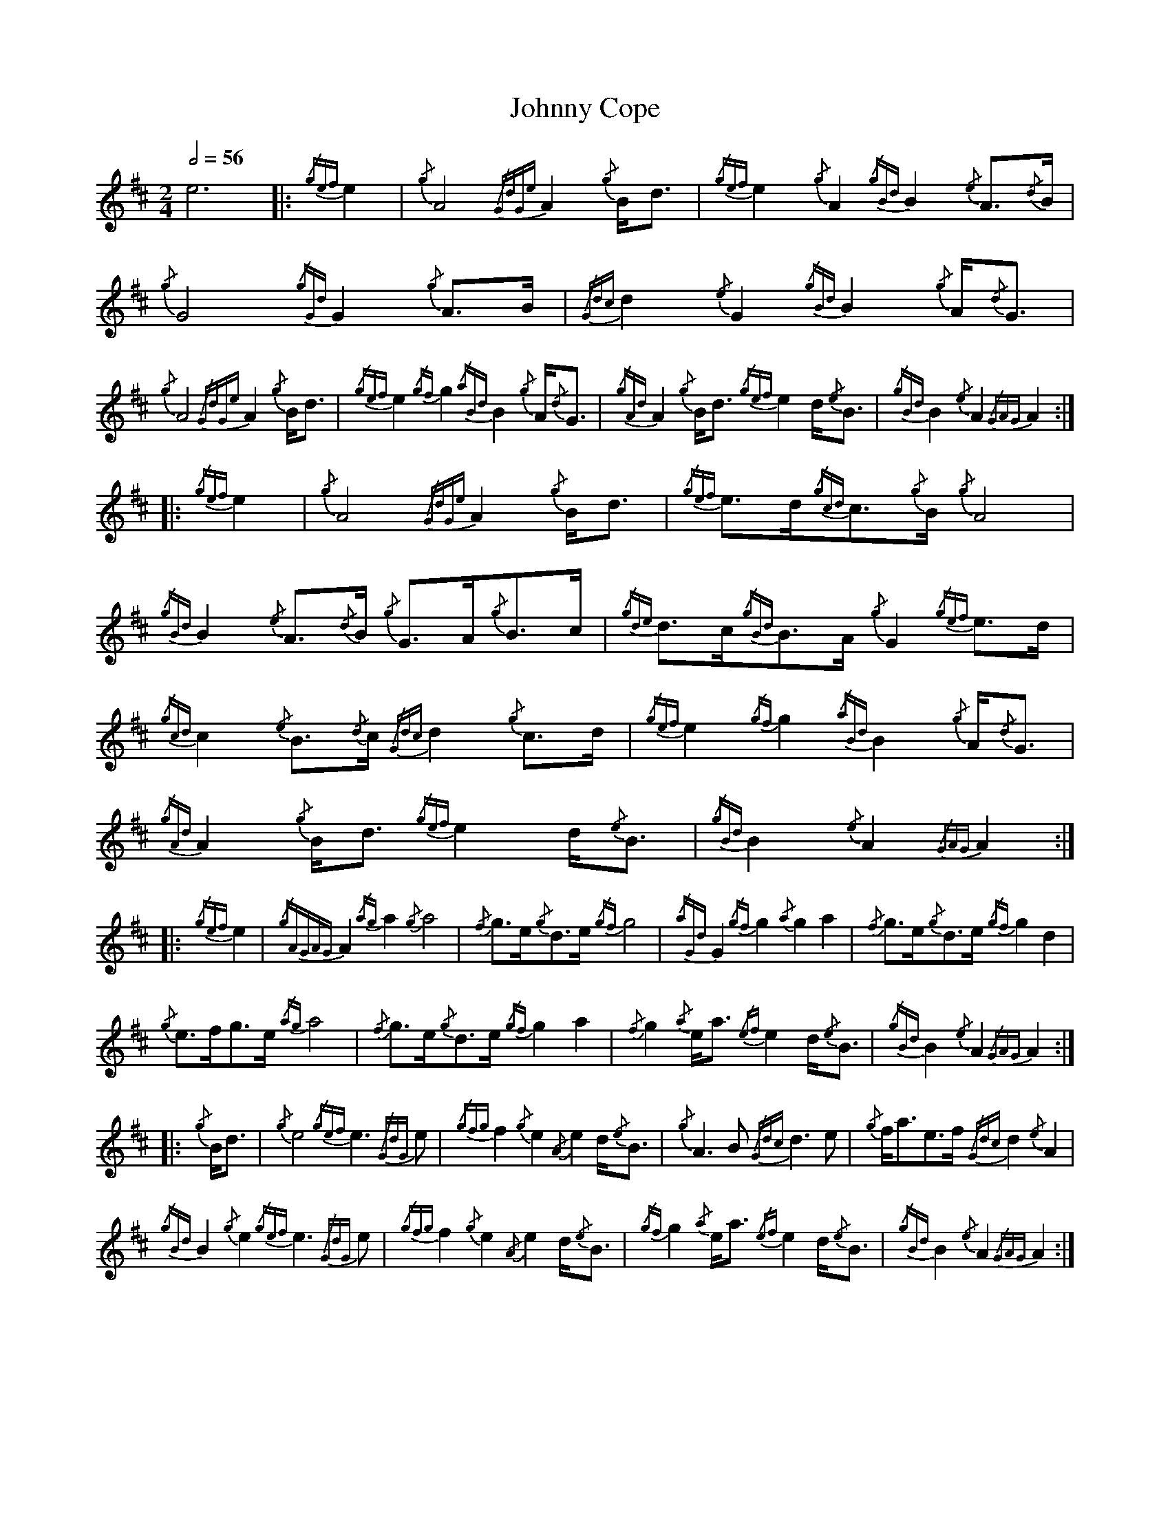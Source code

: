 %%linebreak !
%%MIDI program 109

X:1
T:Johnny Cope
L:1/8
Q:1/2=56
M:2/4
K:AMix
e6 |: {/gef}e2 | {/g}A4 {/GdGe}A2{/g}B<d | {/gef}e2{/g}A2 {/gBd}B2{/e}A3/2{/d}B/ | {/g}G4 {/gGd}G2{/g}A>B | {/Gdc}d2{/e}G2 {/gBd}B2{/g}A/{/d}G3/2 |! 
{/g}A4 {/GdGe}A2{/g}B<d | {/gef}e2{/gf}g2 {/aBd}B2{/g}A/{/d}G3/2 | {/gAd}A2{/g}B<d {/gef}e2d/{/e}B3/2 | {/gBd}B2{/e}A2 {/GAG}A2 :|!
|: {/gef}e2 | {/g}A4 {/GdGe}A2{/g}B<d | {/gef}e>d{/gcd}c3/2{/g}B/ {/g}A4 | {/gBd}B2{/e}A3/2{/d}B/ {/g}G>A{/g}B>c | {/gde}d>c{/gBd}B>A {/g}G2{/gef}e>d |! 
{/gcd}c2{/e}B3/2{/d}c/ {/Gdc}d2{/g}c>d | {/gef}e2{/gf}g2 {/aBd}B2{/g}A/{/d}G3/2 | {/gAd}A2{/g}B<d {/gef}e2d/{/e}B3/2 | {/gBd}B2{/e}A2 {/GAG}A2 :|!
|: {/gef}e2 | {/gAGAG}A2{/ag}a2 {/g}a4 | {/f}g>e{/g}d>e {/gf}g4 | {/aGd}G2{/gf}g2 {/a}g2a2 | {/f}g>e{/g}d>e {/gf}g2d2 |!
{/g}e>fg>e {/ag}a4 | {/f}g>e{/g}d>e {/gf}g2a2 | {/f}g2{/a}e<a {/ef}e2d/{/e}B3/2 | {/gBd}B2{/e}A2 {/GAG}A2 :|!
|: {/g}B<d | {/g}e4 {/gef}e3{/GdG}e | {/gfg}f2{/g}e2 {/A}e2d/{/e}B3/2 | {/g}A2>B2 {/Gdc}d2>e2 | {/g}f<ae>f {/Gdc}d2{/e}A2 |!
{/gBd}B2{/g}e2 {/gef}e3{/GdG}e | {/gfg}f2{/g}e2 {/A}e2d/{/e}B3/2 | {/gf}g2{/a}e<a {/ef}e2d/{/e}B3/2 | {/gBd}B2{/e}A2 {/GAG}A2 :| 


